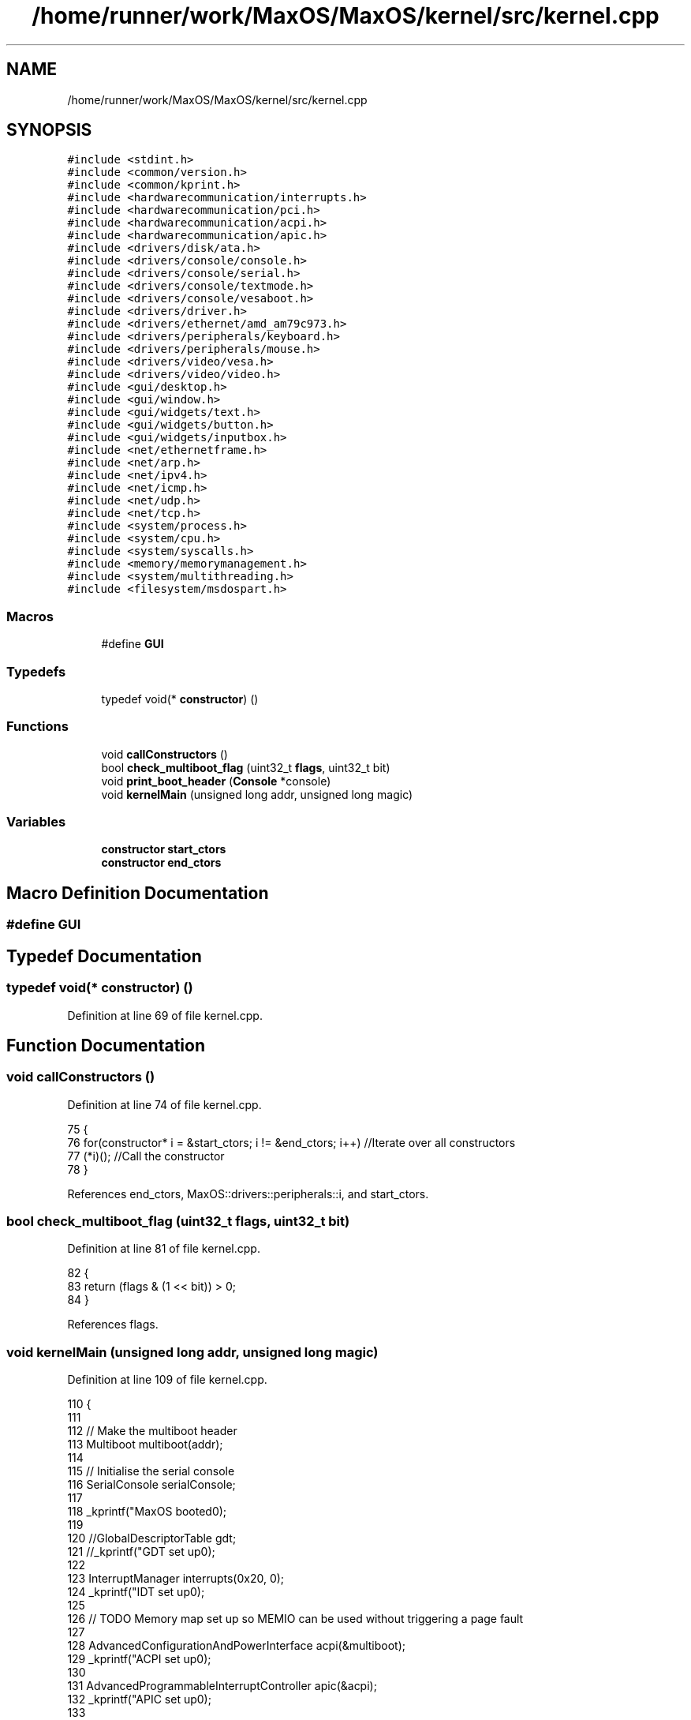 .TH "/home/runner/work/MaxOS/MaxOS/kernel/src/kernel.cpp" 3 "Mon Jan 29 2024" "Version 0.1" "Max OS" \" -*- nroff -*-
.ad l
.nh
.SH NAME
/home/runner/work/MaxOS/MaxOS/kernel/src/kernel.cpp
.SH SYNOPSIS
.br
.PP
\fC#include <stdint\&.h>\fP
.br
\fC#include <common/version\&.h>\fP
.br
\fC#include <common/kprint\&.h>\fP
.br
\fC#include <hardwarecommunication/interrupts\&.h>\fP
.br
\fC#include <hardwarecommunication/pci\&.h>\fP
.br
\fC#include <hardwarecommunication/acpi\&.h>\fP
.br
\fC#include <hardwarecommunication/apic\&.h>\fP
.br
\fC#include <drivers/disk/ata\&.h>\fP
.br
\fC#include <drivers/console/console\&.h>\fP
.br
\fC#include <drivers/console/serial\&.h>\fP
.br
\fC#include <drivers/console/textmode\&.h>\fP
.br
\fC#include <drivers/console/vesaboot\&.h>\fP
.br
\fC#include <drivers/driver\&.h>\fP
.br
\fC#include <drivers/ethernet/amd_am79c973\&.h>\fP
.br
\fC#include <drivers/peripherals/keyboard\&.h>\fP
.br
\fC#include <drivers/peripherals/mouse\&.h>\fP
.br
\fC#include <drivers/video/vesa\&.h>\fP
.br
\fC#include <drivers/video/video\&.h>\fP
.br
\fC#include <gui/desktop\&.h>\fP
.br
\fC#include <gui/window\&.h>\fP
.br
\fC#include <gui/widgets/text\&.h>\fP
.br
\fC#include <gui/widgets/button\&.h>\fP
.br
\fC#include <gui/widgets/inputbox\&.h>\fP
.br
\fC#include <net/ethernetframe\&.h>\fP
.br
\fC#include <net/arp\&.h>\fP
.br
\fC#include <net/ipv4\&.h>\fP
.br
\fC#include <net/icmp\&.h>\fP
.br
\fC#include <net/udp\&.h>\fP
.br
\fC#include <net/tcp\&.h>\fP
.br
\fC#include <system/process\&.h>\fP
.br
\fC#include <system/cpu\&.h>\fP
.br
\fC#include <system/syscalls\&.h>\fP
.br
\fC#include <memory/memorymanagement\&.h>\fP
.br
\fC#include <system/multithreading\&.h>\fP
.br
\fC#include <filesystem/msdospart\&.h>\fP
.br

.SS "Macros"

.in +1c
.ti -1c
.RI "#define \fBGUI\fP"
.br
.in -1c
.SS "Typedefs"

.in +1c
.ti -1c
.RI "typedef void(* \fBconstructor\fP) ()"
.br
.in -1c
.SS "Functions"

.in +1c
.ti -1c
.RI "void \fBcallConstructors\fP ()"
.br
.ti -1c
.RI "bool \fBcheck_multiboot_flag\fP (uint32_t \fBflags\fP, uint32_t bit)"
.br
.ti -1c
.RI "void \fBprint_boot_header\fP (\fBConsole\fP *console)"
.br
.ti -1c
.RI "void \fBkernelMain\fP (unsigned long addr, unsigned long magic)"
.br
.in -1c
.SS "Variables"

.in +1c
.ti -1c
.RI "\fBconstructor\fP \fBstart_ctors\fP"
.br
.ti -1c
.RI "\fBconstructor\fP \fBend_ctors\fP"
.br
.in -1c
.SH "Macro Definition Documentation"
.PP 
.SS "#define GUI"

.SH "Typedef Documentation"
.PP 
.SS "typedef void(* constructor) ()"

.PP
Definition at line 69 of file kernel\&.cpp\&.
.SH "Function Documentation"
.PP 
.SS "void callConstructors ()"

.PP
Definition at line 74 of file kernel\&.cpp\&.
.PP
.nf
75 {
76     for(constructor* i = &start_ctors; i != &end_ctors; i++)        //Iterate over all constructors
77         (*i)();                                                     //Call the constructor
78 }
.fi
.PP
References end_ctors, MaxOS::drivers::peripherals::i, and start_ctors\&.
.SS "bool check_multiboot_flag (uint32_t flags, uint32_t bit)"

.PP
Definition at line 81 of file kernel\&.cpp\&.
.PP
.nf
82 {
83     return (flags & (1 << bit)) > 0;
84 }
.fi
.PP
References flags\&.
.SS "void kernelMain (unsigned long addr, unsigned long magic)"

.PP
Definition at line 109 of file kernel\&.cpp\&.
.PP
.nf
110 {
111 
112     // Make the multiboot header
113     Multiboot multiboot(addr);
114 
115     // Initialise the serial console
116     SerialConsole serialConsole;
117 
118     _kprintf("MaxOS booted\n");
119 
120     //GlobalDescriptorTable gdt;
121     //_kprintf("GDT set up\n");
122 
123     InterruptManager interrupts(0x20, 0);
124     _kprintf("IDT set up\n");
125 
126     // TODO Memory map set up so MEMIO can be used without triggering a page fault
127 
128     AdvancedConfigurationAndPowerInterface acpi(&multiboot);
129     _kprintf("ACPI set up\n");
130 
131     AdvancedProgrammableInterruptController apic(&acpi);
132     _kprintf("APIC set up\n");
133 
134     interrupts\&.activate();
135     _kprintf("IDT activated\n");
136 
137     // TODO: 64 bit architecture rewrite
138     while (true) {
139          //TODO: This causes a Double Fault and then infinte General Protection Faults
140          system::CPU::halt();
141     }
142 
143     // Init memory management
144     MemoryManager memoryManager(multiboot\&.get_mmap());
145     // TODO: Alot needs to be page mapped and higher halfed
146 
147 
148     // Initialise the VESA Driver
149     VideoElectronicsStandardsAssociation vesa(multiboot\&.get_framebuffer());
150     VideoDriver* videoDriver = (VideoDriver*)&vesa;
151     videoDriver->set_mode((int)multiboot\&.get_framebuffer()->common\&.framebuffer_width,
152                           (int)multiboot\&.get_framebuffer()->common\&.framebuffer_height,
153                           (int)multiboot\&.get_framebuffer()->common\&.framebuffer_bpp);
154 
155     // Initialise Console
156     VESABootConsole console(&vesa);
157     console\&.clear();
158     console\&.print_logo();
159 
160     // Create a stream for the console
161     ConsoleArea mainConsoleArea(&console, 0, 1, console\&.width(), console\&.height(), ConsoleColour::DarkGrey, ConsoleColour::Black);
162     ConsoleStream cout(&mainConsoleArea);
163 
164     if(magic == MULTIBOOT2_BOOTLOADER_MAGIC)
165         cout << "Multiboot2 Bootloader Detected\n";
166 
167     return;
168 
169     // Print the header
170     print_boot_header(&console);
171 
172     // Print the build info
173     cout << "BUILD INFO: " << VERSION_NAME << " on " << BUILD_DATE\&.year << "-" << BUILD_DATE\&.month << "-" << BUILD_DATE\&.day << " at " << BUILD_DATE\&.hour << ":" << BUILD_DATE\&.minute << ":" << BUILD_DATE\&.second << " " << " (commit " << GIT_REVISION << " on " << GIT_BRANCH << " by " << GIT_AUTHOR << ")\n";
174 
175     // Where the areas should start
176     cout\&.set_cursor(cout\&.m_cursor_x, cout\&.m_cursor_y + 1); //Move the cursor down one (so the header is not overwritten
177     uint32_t areaStart = cout\&.m_cursor_y;
178 
179     // Make the system setup stream
180     ConsoleArea systemSetupHeader(&console, 0, areaStart, console\&.width(), 1, ConsoleColour::LightGrey, ConsoleColour::Black);
181     ConsoleStream systemSetupHeaderStream(&systemSetupHeader);
182     systemSetupHeaderStream << "Setting up system";
183 
184     //Setup GDT
185     // TODO:  GlobalDescriptorTable gdt;
186     cout << "-- Set Up GDT\n";
187     systemSetupHeaderStream << "\&.";
188 
189     // Print that the memory has been set up
190     cout << "-- Set Up Memory Management\n";
191     systemSetupHeaderStream << "\&.";
192 
193     ThreadManager threadManager;
194     cout << "-- Set Up Thread Management\n";
195     systemSetupHeaderStream << "\&.";
196 
197     //TODO: InterruptManager interrupts(0x20, &gdt, &threadManager, &cout);            //Instantiate the function
198     cout << "-- Set Up Interrupts\n";
199     systemSetupHeaderStream << "\&.";
200 
201     SyscallHandler syscalls(&interrupts, 0x80);                               //Instantiate the function
202     cout << "-- Set Up System Calls\n";
203     systemSetupHeaderStream << "\&.";
204 
205     cout << "\n";
206     systemSetupHeaderStream << "[ DONE ]";
207 
208     // Make the device setup stream
209     ConsoleArea deviceSetupHeader(&console, 0, cout\&.m_cursor_y, console\&.width(), 1, ConsoleColour::LightGrey, ConsoleColour::Black);
210     ConsoleStream deviceSetupHeaderStream(&deviceSetupHeader);
211     deviceSetupHeaderStream << "Setting up devices";
212     
213     DriverManager driverManager;
214 
215     //Keyboard
216     KeyboardDriver keyboard(&interrupts);
217     KeyboardInterpreterEN_US keyboardInterpreter;
218     keyboard\&.connect_input_stream_event_handler(&keyboardInterpreter);
219     driverManager\&.add_driver(&keyboard);
220     cout << "-- Set Up Keyboard\n";
221     deviceSetupHeaderStream << "\&.";
222 
223     //Mouse
224     MouseDriver mouse(&interrupts);
225     driverManager\&.add_driver(&mouse);
226     cout << "-- Set Up Mouse\n";
227     deviceSetupHeaderStream << "\&.";
228 
229     //Clock
230     Clock kernelClock(&interrupts, 1);
231     driverManager\&.add_driver(&kernelClock);
232     cout << "-- Set Up Clock\n";
233     deviceSetupHeaderStream << "\&.";
234 
235     //Driver Selectors
236     Vector<DriverSelector*> driverSelectors;
237 
238     //Make the stream on the side for the PCI
239     ConsoleArea pciConsoleArea(&console, console\&.width() - 45, areaStart+1, 45, console\&.height()/2, ConsoleColour::DarkGrey, ConsoleColour::Black);
240     ConsoleStream pciConsoleStream(&pciConsoleArea);
241     console\&.put_string(console\&.width() - 45, areaStart, "                 PCI Devices                 ", ConsoleColour::LightGrey, ConsoleColour::Black);
242     
243     //PCI
244     PeripheralComponentInterconnectController PCIController(&pciConsoleStream);
245     driverSelectors\&.push_back(&PCIController);
246     cout << "-- Set Up PCI\n";
247     deviceSetupHeaderStream << "\&.";
248 
249     //USB
250     //UniversalSerialBusController USBController(&nullStream);
251     //driverSelectors\&.pushBack(&USBController);
252     //cout << "-- Set Up USB\n";
253     //deviceSetupHeaderStream << "\&.";
254 
255     // Find the drivers
256     cout << "-- Finding Drivers";
257     for(Vector<DriverSelector*>::iterator selector = driverSelectors\&.begin(); selector != driverSelectors\&.end(); selector++)
258     {
259         cout << "\&.";
260         (*selector)->select_drivers(&driverManager, &interrupts);
261     }
262     cout << " Found\n";
263     deviceSetupHeaderStream << "\&.";
264 
265     cout << "\n";
266     deviceSetupHeaderStream << "[ DONE ]";
267 
268     // Make the activation stream
269     ConsoleArea activationHeader(&console, 0, cout\&.m_cursor_y, console\&.width(), 1, ConsoleColour::LightGrey, ConsoleColour::Black);
270     ConsoleStream activationHeaderStream(&activationHeader);
271     activationHeaderStream << "Initializing Hardware";
272 
273     // Resetting devices
274     cout << "-- Resetting Devices";
275     uint32_t resetWaitTime = 0;
276     for(Vector<Driver*>::iterator driver = driverManager\&.drivers\&.begin(); driver != driverManager\&.drivers\&.end(); driver++)
277     {
278         cout << "\&.";
279         uint32_t waitTime = (*driver)->reset();
280 
281         // If the wait time is longer than the current longest wait time, set it as the new longest wait time
282         if(waitTime > resetWaitTime)
283             resetWaitTime = waitTime;
284     }
285     cout << " Reset\n";
286     activationHeaderStream << "\&.";
287 
288     // Interrupts
289     interrupts\&.activate();
290     kernelClock\&.delay(resetWaitTime);                                            //Wait for the devices to reset (has to be done after interrupts are activated otherwise the clock interrupt wont trigger)
291     cout << "-- Activated Interrupts\n";
292     activationHeaderStream << "\&.";
293 
294     // Initialise the drivers
295     cout << "-- Initializing Devices";
296     for(Vector<Driver*>::iterator driver = driverManager\&.drivers\&.begin(); driver != driverManager\&.drivers\&.end(); driver++)
297     {
298         cout << "\&.";
299         (*driver)->initialise();
300     }
301     cout << " Initialised\n";
302     activationHeaderStream << "\&.";
303 
304     // activate the drivers
305     cout << "-- Activating Devices";
306     for(Vector<Driver*>::iterator driver = driverManager\&.drivers\&.begin(); driver != driverManager\&.drivers\&.end(); driver++)
307     {
308         cout << "\&.";
309         (*driver)->activate();
310     }
311     cout << " Activated\n";
312     activationHeaderStream << "\&.";
313 
314     cout << "\n";
315     activationHeaderStream << "[ DONE ]";
316 
317     // Make the network setup stream
318     ConsoleArea networkSetupHeader(&console, 0, cout\&.m_cursor_y, console\&.width(), 1, ConsoleColour::LightGrey, ConsoleColour::Black);
319     ConsoleStream networkSetupHeaderStream(&networkSetupHeader);
320     networkSetupHeaderStream << "Setting up network";
321 
322     // Make the stream on the side for the network
323     ConsoleArea networkConsoleArea(&console, console\&.width() - 40, 2 + console\&.height()/2, 45,
324         console\&.height()/2, ConsoleColour::DarkGrey, ConsoleColour::Black);
325     ConsoleStream networkConsoleStream(&networkConsoleArea);
326     console\&.put_string(console\&.width() - 40, 1 + console\&.height() / 2,
327                        "                 Network                    ",
328                        ConsoleColour::LightGrey, ConsoleColour::Black);
329 
330     // Get the driver
331     EthernetDriver* ethernetDriver = (EthernetDriver*)driverManager\&.drivers[4];
332     ethernetDriver->m_driver_message_stream = &networkConsoleStream;
333     cout << "Got Ethernet Driver: " << ethernetDriver->get_device_name() << "\n";
334     networkSetupHeaderStream << "\&.";
335 
336     // Ethernet Frame Handler
337     EthernetFrameHandler ethernetFrameHandler(ethernetDriver, &networkConsoleStream);
338     cout << "-- Set Up Ethernet Frame Handler\n";
339     networkSetupHeaderStream << "\&.";
340 
341     // IPv4 (using qemu's default network settings)
342     SubnetMask subnetMask = InternetProtocolHandler::CreateSubnetMask(255, 255, 255, 0);
343     InternetProtocolAddress defaultGateway = InternetProtocolHandler::CreateInternetProtocolAddress(10, 0, 2, 2);
344     InternetProtocolAddress ipAddress = InternetProtocolHandler::CreateInternetProtocolAddress(10, 0, 2, 15);
345     InternetProtocolHandler internetProtocolHandler(&ethernetFrameHandler, ipAddress, defaultGateway, subnetMask, &networkConsoleStream);
346     cout << "-- Set Up IPv4\n";
347     networkSetupHeaderStream << "\&.";
348 
349     // ARP
350     AddressResolutionProtocol arp(&ethernetFrameHandler, &internetProtocolHandler, &networkConsoleStream);
351     cout << "-- Set Up ARP\n";
352     networkSetupHeaderStream << "\&.";
353 
354     // ICMP
355     InternetControlMessageProtocol icmp(&internetProtocolHandler, &networkConsoleStream);
356     cout << "-- Set Up ICMP\n";
357     networkSetupHeaderStream << "\&.";
358 
359     // TCP
360     TransmissionControlProtocolHandler tcp(&internetProtocolHandler, &networkConsoleStream);
361     cout << "-- Set Up TCP\n";
362     networkSetupHeaderStream << "\&.";
363 
364     // UDP
365     UserDatagramProtocolHandler udp(&internetProtocolHandler, &networkConsoleStream);
366     cout << "-- Set Up UDP\n";
367     networkSetupHeaderStream << "\&.";
368     cout << "\n";
369     networkSetupHeaderStream << "[ DONE ]";
370 
371 #define GUI
372 #ifdef GUI
373     Desktop desktop(videoDriver);
374     mouse\&.connect_event_handler(&desktop);
375     keyboardInterpreter\&.connect_event_handler(&desktop);
376     kernelClock\&.connect_event_handler(&desktop);
377 
378     Window testWindow(150,10, 200, 150, "Test Window");
379     widgets::InputBox testInputBox(10, 10, 150, 20, "test");
380 
381     class InputBoxStream : public widgets::InputBoxEventHandler
382     {
383         ConsoleStream* stream;
384         public:
385         InputBoxStream(ConsoleStream* stream)
386         {
387             this->stream = stream;
388         }
389         ~InputBoxStream()
390         {
391             this->stream = nullptr;
392         }
393 
394         void on_input_box_text_changed(string newText)
395         {
396             *stream << "Input Box Changed: " << newText << "\n";
397         }
398     };
399     InputBoxStream inputBoxStream(&cout);
400     testInputBox\&.connect_event_handler(&inputBoxStream);
401     testWindow\&.add_child(&testInputBox);
402     desktop\&.add_child(&testWindow);
403 
404     Window testWindow2(350,100, 200, 150, "Test Window 2");
405     desktop\&.add_child(&testWindow2);
406 
407 #endif
408 
409     // Wait
410     while (true);
411 
412 }
.fi
.PP
References _kprintf(), MaxOS::hardwarecommunication::InterruptManager::activate(), MaxOS::gui::Desktop::add_child(), MaxOS::gui::Window::add_child(), MaxOS::drivers::DriverManager::add_driver(), MaxOS::common::Vector< Type >::begin(), MaxOS::drivers::console::Black, MaxOS::drivers::console::Console::clear(), multiboot_tag_framebuffer::common, MaxOS::common::EventManager< EventType >::connect_event_handler(), MaxOS::common::GenericInputStream::connect_input_stream_event_handler(), MaxOS::drivers::console::DarkGrey, MaxOS::drivers::clock::Clock::delay(), MaxOS::drivers::DriverManager::drivers, MaxOS::common::Vector< Type >::end(), multiboot_tag_framebuffer_common::framebuffer_bpp, multiboot_tag_framebuffer_common::framebuffer_height, multiboot_tag_framebuffer_common::framebuffer_width, MaxOS::drivers::Driver::get_device_name(), MaxOS::system::Multiboot::get_framebuffer(), MaxOS::system::Multiboot::get_mmap(), MaxOS::system::CPU::halt(), MaxOS::drivers::console::VESABootConsole::height(), MaxOS::drivers::console::LightGrey, MaxOS::drivers::console::ConsoleStream::m_cursor_x, MaxOS::drivers::console::ConsoleStream::m_cursor_y, MaxOS::drivers::Driver::m_driver_message_stream, MULTIBOOT2_BOOTLOADER_MAGIC, print_boot_header(), MaxOS::drivers::console::VESABootConsole::print_logo(), MaxOS::common::Vector< Type >::push_back(), MaxOS::drivers::console::Console::put_string(), MaxOS::drivers::console::ConsoleStream::set_cursor(), MaxOS::drivers::video::VideoDriver::set_mode(), and MaxOS::drivers::console::VESABootConsole::width()\&.
.SS "void print_boot_header (\fBConsole\fP * console)"

.PP
Definition at line 86 of file kernel\&.cpp\&.
.PP
.nf
86                                         {
87 
88   // Make the header
89   ConsoleArea consoleHeader(console, 0, 0, console -> width(), 1, ConsoleColour::Blue, ConsoleColour::LightGrey);
90   ConsoleStream headerStream(&consoleHeader);
91 
92   // Calculate the header
93   string header = string("MaxOS v") + string(VERSION_STRING) + " [build " + string(BUILD_NUMBER) + "]";
94   int headerPadding = (console -> width() - header\&.length()) / 2;
95 
96   // Print the headers
97   for(int i = 0; i < headerPadding; i++)
98         headerStream << " ";
99 
100   headerStream << header;
101 
102   for (int i1 = 0; i1 < headerPadding; ++i1) {
103         headerStream << " ";
104   }
105 
106 }
.fi
.PP
References MaxOS::drivers::console::Blue, header, MaxOS::drivers::peripherals::i, MaxOS::hardwarecommunication::ACPISDTHeader::length, and MaxOS::drivers::console::LightGrey\&.
.PP
Referenced by kernelMain()\&.
.SH "Variable Documentation"
.PP 
.SS "\fBconstructor\fP end_ctors"

.PP
Definition at line 73 of file kernel\&.cpp\&.
.PP
Referenced by callConstructors()\&.
.SS "\fBconstructor\fP start_ctors"

.PP
Definition at line 72 of file kernel\&.cpp\&.
.PP
Referenced by callConstructors()\&.
.SH "Author"
.PP 
Generated automatically by Doxygen for Max OS from the source code\&.
